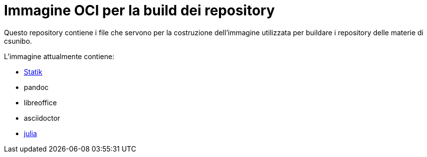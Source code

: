 = Immagine OCI per la build dei repository

Questo repository contiene i file che servono per la costruzione dell'immagine utilizzata per buildare i repository delle materie di csunibo.

.L'immagine attualmente contiene:
* https://github.com/lucat1/statik[Statik]
* pandoc
* libreoffice
* asciidoctor
* https://hub.docker.com/_/julia/[julia]
